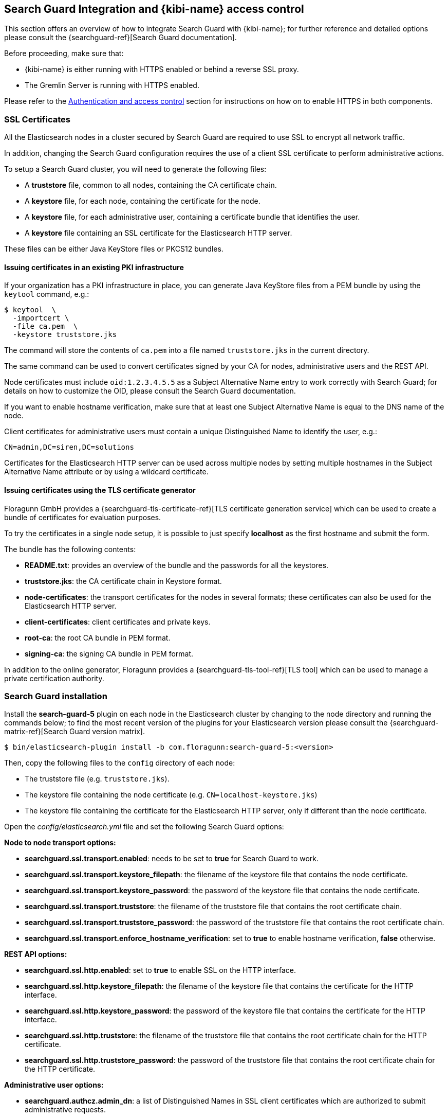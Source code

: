 [[searchguard_integration]]

== Search Guard Integration and {kibi-name} access control

This section offers an overview of how to integrate Search Guard with {kibi-name}; for
further reference and detailed options please consult the
{searchguard-ref}[Search Guard documentation].

Before proceeding, make sure that:

- {kibi-name} is either running with HTTPS enabled or behind a reverse SSL proxy.
- The Gremlin Server is running with HTTPS enabled.

Please refer to the <<access_control,Authentication and access control>>
section for instructions on how on to enable HTTPS in both components.

=== SSL Certificates

All the Elasticsearch nodes in a cluster secured by Search Guard are required
to use SSL to encrypt all network traffic.

In addition, changing the Search Guard configuration requires the use
of a client SSL certificate to perform administrative actions.

To setup a Search Guard cluster, you will need to generate the following files:

- A **truststore** file, common to all nodes, containing the CA certificate
  chain.
- A **keystore** file, for each node, containing the certificate for the node.
- A **keystore** file, for each administrative user, containing a certificate
  bundle that identifies the user.
- A **keystore** file containing an SSL certificate for the Elasticsearch HTTP
  server.

These files can be either Java KeyStore files or PKCS12 bundles.

==== Issuing certificates in an existing PKI infrastructure

If your organization has a PKI infrastructure in place, you can generate Java
KeyStore files from a PEM bundle by using the `keytool` command, e.g.:

[source,shell]
----
$ keytool  \
  -importcert \
  -file ca.pem  \
  -keystore truststore.jks
----

The command will store the contents of `ca.pem` into a file named
`truststore.jks` in the current directory.

The same command can be used to convert certificates signed by your CA for
nodes, administrative users and the REST API.

Node certificates must include `oid:1.2.3.4.5.5` as a Subject Alternative Name
entry to work correctly with Search Guard; for details on how to customize the
OID, please consult the Search Guard documentation.

If you want to enable hostname verification, make sure that at least one
Subject Alternative Name is equal to the DNS name of the node.

Client certificates for administrative users must contain a unique
Distinguished Name to identify the user, e.g.:

----
CN=admin,DC=siren,DC=solutions
----

Certificates for the Elasticsearch HTTP server can be used across multiple
nodes by setting multiple hostnames in the Subject Alternative Name attribute
or by using a wildcard certificate.

==== Issuing certificates using the TLS certificate generator

Floragunn GmbH provides a {searchguard-tls-certificate-ref}[TLS certificate
generation service] which can be used to create a bundle of certificates for
evaluation purposes.

To try the certificates in a single node setup, it is possible to just
specify **localhost** as the first hostname and submit the form.

The bundle has the following contents:

- **README.txt**: provides an overview of the bundle and the passwords for all
  the keystores.
- **truststore.jks**: the CA certificate chain in Keystore format.
- **node-certificates**: the transport certificates for the nodes in several formats;
  these certificates can also be used for the Elasticsearch HTTP server.
- **client-certificates**: client certificates and private keys.
- **root-ca**: the root CA bundle in PEM format.
- **signing-ca**: the signing CA bundle in PEM format.

In addition to the online generator, Floragunn provides a
{searchguard-tls-tool-ref}[TLS tool] which can be used to manage a private
certification authority.

=== Search Guard installation

Install the *search-guard-5* plugin on each node in the
Elasticsearch cluster by changing to the node directory and running the
commands below; to find the most recent version of the plugins for your
Elasticsearch version please consult the
{searchguard-matrix-ref}[Search Guard version matrix].

[source,shell]
----
$ bin/elasticsearch-plugin install -b com.floragunn:search-guard-5:<version>
----

Then, copy the following files to the `config` directory of each node:

- The truststore file (e.g. `truststore.jks`).
- The keystore file containing the node certificate (e.g.
  `CN=localhost-keystore.jks`)
- The keystore file containing the certificate for the Elasticsearch HTTP
  server, only if different than the node certificate.

Open the _config/elasticsearch.yml_ file and set the following Search Guard
options:

**Node to node transport options:**

- **searchguard.ssl.transport.enabled**: needs to be set to **true** for Search
  Guard to work.
- **searchguard.ssl.transport.keystore_filepath**: the filename of the keystore
  file that contains the node certificate.
- **searchguard.ssl.transport.keystore_password**: the password of the keystore
  file that contains the node certificate.
- **searchguard.ssl.transport.truststore**: the filename of the truststore file
  that contains the root certificate chain.
- **searchguard.ssl.transport.truststore_password**: the password of the
  truststore file that contains the root certificate chain.
- **searchguard.ssl.transport.enforce_hostname_verification**: set to **true**
  to enable hostname verification, **false** otherwise.

**REST API options:**

- **searchguard.ssl.http.enabled**: set to **true** to enable SSL on the HTTP
  interface.
- **searchguard.ssl.http.keystore_filepath**: the filename of the keystore
  file that contains the certificate for the HTTP interface.
- **searchguard.ssl.http.keystore_password**: the password of the keystore
  file that contains the certificate for the HTTP interface.
- **searchguard.ssl.http.truststore**: the filename of the truststore file
  that contains the root certificate chain for the HTTP certificate.
- **searchguard.ssl.http.truststore_password**: the password of the truststore file
  that contains the root certificate chain for the HTTP certificate.

**Administrative user options:**

- **searchguard.authcz.admin_dn**: a list of Distinguished Names in SSL client
  certificates which are authorized to submit administrative requests.

**Client certificate authentication options:**

- **searchguard.ssl.http.clientauth_mode**: set to `OPTIONAL` to enable optional
client certificate authentication on the REST endpoint.

E.g.:

[source,yaml]
----
searchguard.ssl.transport.enabled: true
searchguard.ssl.transport.truststore_filepath: truststore.jks
searchguard.ssl.transport.truststore_password: <password>
searchguard.ssl.transport.keystore_filepath: CN=localhost-keystore.jks
searchguard.ssl.transport.keystore_password: <password>
searchguard.ssl.transport.enforce_hostname_verification: false
searchguard.ssl.http.enabled: true
searchguard.ssl.http.keystore_filepath: CN=localhost-keystore.jks
searchguard.ssl.http.keystore_password: <password>
searchguard.ssl.http.truststore_filepath: truststore.jks
searchguard.ssl.http.truststore_password: <password>
searchguard.authcz.admin_dn:
  - CN=sgadmin
searchguard.ssl.http.clientauth_mode: OPTIONAL
----

NOTE: Make sure that all the files in the configuration directory and the
certificate files are readable only by the user running Elasticsearch.

Start Elasticsearch:

[source,shell]
----
$ bin/elasticsearch
----

If either a certificate or a password is incorrect, Elasticsearch will not
start.
[[access_control_configuration]]
=== Access control configuration

Access control configuration (users, roles and privileges) is stored in an
Elasticsearch index which can be modified through the _sgadmin.sh_ script.

The script reads the configuration from a local directory containing YAML files
and uploads it to the index; the request is authenticated through a client SSL
certificate.

Once the configuration has been uploaded, it will be available to all the nodes
in the cluster, so it is not necessary to copy the Search Guard configuration
directory to all the Elasticsearch nodes, just on the node from where sgadmin
is run.

`sgadmin.sh` is available in the _plugins/search-guard-5/tools_ directory in
each Elasticsearch instance in which Search Guard has been installed; a
standalone version (`sgadmin-standalone.zip`) can be downloaded from
{searchguard-sgadmin-ref}[this page].

Once a Search Guard enabled cluster has been initialized, `sgadmin` can be used
to upload new configurations.

=== Siren Investigate Certificates

Here we give an example of where to store client certificates and keystores on Siren Investigate. 
**Note**: These are examples for a fresh install using the TLS certificate generator.

In _siren-investigate/pki_ (which was created earlier for https support) a new directory _searchguard_
 was created with the following:

- **CN=sgadmin.crtfull.pem**: a certificate bundle with administrative privileges over the 
  Search Guard Management REST API. Copied from **client-certificates** in TLS certificate generator bundle. 
- **CN=sgadmin.key.pem**: the key of the administrative certificate. Copied from **client-certificates** in 
  TLS certificate generator bundle. 
- **ca.pem**: the cluster CA certificate chain in PEM format. Copy of **root-ca.pem** from top level directory 
  TLS certificate generator bundle. 
- **CN=sgadmin-keystore.jks**: Keystore containing the admin certificate. Used with sgadmin. 
  Copied from **client-certificates** in TLS certificate generator bundle. 
                                 
The password of all Java keystores can be found in the **README.txt** from top level directory 
of TLS certificate generator bundle. 


==== Search Guard configuration

A Search Guard configuration directory contains the following files:

- **sg_config.yml**: contains the general configuration.
- **sg_action_groups.yml**: contains named groups of permissions.
- **sg_roles.yml**: contains the definition of roles.
- **sg_internal_users.yml**: the Search Guard internal users database.
- **sg_roles_mapping.yml**: contains the mapping between users and roles.

A sample configuration below is used for Elasticsearch with no data, for example your own Elasticsearch or 
using our no-data-no-security package. Further examples are available in 
the _config/sgconfig_ directory in the Elasticsearch 
instance included in the demo distribution; the contents of the
files are explained in the next sections and can be used as a general guideline.

For additional configuration options please refer to the official
{searchguard-ref}#configuring-users-roles-and-permissions[Search Guard documentation].

**General configuration (sg_config.yml)**

[source,yaml]
----
searchguard:
  dynamic:
    http:
      anonymous_auth_enabled: false
      xff:
        enabled: false
    authc:
      transport_auth_domain:
        enabled: true
        order: 2
        http_authenticator:
          type: basic
        authentication_backend:
          type: internal
      basic_internal_auth_domain:
        enabled: true
        http_authenticator:
          type: basic
          challenge: true
        authentication_backend:
          type: intern
----

The _sg_config.yml_ file contains the configuration of the authentication
mechanisms and backends; the above configuration:

- Disables the anonymous role (_anonymous_auth_enabled: false_)
- Disables support for external proxies (_xff.enabled: false_)
- Enables HTTP basic authentication on the internal Search Guard user database.

**Action groups (sg_action_groups.yml)**

[source,yaml]
----
UNLIMITED:
  - '*'

###### INDEX LEVEL ######

INDICES_ALL:
  - 'indices:*'

# for backward compatibility
ALL:
  - INDICES_ALL

MANAGE:
  - 'indices:monitor/*'
  - 'indices:admin/*'

CREATE_INDEX:
  - 'indices:admin/create'
  - 'indices:admin/mapping/put'

MANAGE_ALIASES:
  - 'indices:admin/aliases*'

# for backward compatibility
MONITOR:
  - INDICES_MONITOR

INDICES_MONITOR:
  - 'indices:monitor/*'

DATA_ACCESS:
  - 'indices:data/*'
  - CRUD

WRITE:
  - 'indices:data/write*'
  - 'indices:admin/mapping/put'

READ:
  - 'indices:data/read*'
  - 'indices:admin/mappings/fields/get*'

DELETE:
  - 'indices:data/write/delete*'

CRUD:
  - READ
  - WRITE

SEARCH:
  - 'indices:data/read/search*'
  - 'indices:data/read/msearch*'
  - 'indices:siren/plan*'
  - 'indices:siren/mplan*'
  - SUGGEST

SUGGEST:
  - 'indices:data/read/suggest*'

INDEX:
  - 'indices:data/write/index*'
  - 'indices:data/write/update*'
  - 'indices:admin/mapping/put'
  - 'indices:data/write/bulk*'

GET:
  - 'indices:data/read/get*'
  - 'indices:data/read/mget*'

###### CLUSTER LEVEL ######

CLUSTER_ALL:
  - 'cluster:*'

CLUSTER_MONITOR:
  - 'cluster:monitor/*'

CLUSTER_COMPOSITE_OPS_RO:
  - 'indices:data/read/mget'
  - 'indices:data/read/msearch'
  - 'indices:siren/mplan'
  - 'indices:data/read/mtv'
  - 'indices:admin/aliases/exists*'
  - 'indices:admin/aliases/get*'

CLUSTER_COMPOSITE_OPS:
  - 'indices:data/write/bulk'
  - 'indices:admin/aliases*'
  - CLUSTER_COMPOSITE_OPS_RO

##### SIREN #####

SIREN_CLUSTER:
  - 'indices:data/read/scroll'
  - 'cluster:data/read/lock/create'
  - 'indices:data/read/msearch*'
  - 'cluster:internal/data/create'
  - 'cluster:internal/data/transfer*'
  - 'cluster:internal/data/delete'
  - 'cluster:internal/data/update/metadata'
  - 'cluster:siren/internal*'
  - 'indices:siren/mplan*'
  - 'cluster:admin/plugin/siren/license/get'
  - CLUSTER_COMPOSITE_OPS_RO

SIREN_COMPOSITE:
  - 'indices:siren/mplan*'
  - 'indices:siren/plan*'
  - 'indices:data/read/search-join'
  - 'indices:data/read/lock/release'

SIREN_READONLY:
  - 'indices:data/read/field_stats*'
  - 'indices:data/read/field_caps*'
  - 'indices:data/read/get*'
  - 'indices:data/read/mget*'
  - 'indices:data/read/search*'
  - 'indices:data/read/lock*'
  - 'indices:siren/mplan'
  - 'indices:siren/plan'
  - 'indices:admin/mappings/get*'
  - 'indices:admin/mappings/fields/get*'
  - 'indices:admin/validate/query*'
  - 'indices:admin/get*'
  - 'indices:admin/version/get*'
  - 'indices:data/siren/connector/*'
  - SIREN_COMPOSITE

SIREN_READWRITE:
  - 'indices:admin/exists*'
  - 'indices:admin/mapping/put*'
  - 'indices:admin/refresh*'
  - 'indices:data/write/delete*'
  - 'indices:data/write/index*'
  - 'indices:data/write/update*'
  - 'indices:data/write/bulk*'
  - SIREN_READONLY
----

This file contains named groups of permissions which can be used in the roles
configuration file; the above configuration includes Search Guard default
groups plus three {kibi-name} specific groups:

- **SIREN_READWRITE**: groups all the permissions needed to search and update
  the main {kibi-name} index (_.siren_); the group has to be assigned on the main index
  to all roles that can modify the {kibi-name} configuration.
- **SIREN_READONLY**: groups all the permissions needed to search any
  Elasticsearch index from {kibi-name}. The group has to be assigned on all indices
  that a role has access to.
- **SIREN_CLUSTER**: sets the permission to read results from scrolling
  searches and send composite requests.
- **SIREN_COMPOSITE**: groups all the permissions to execute composite requests
  not recognized by Search Guard; the group has to be granted on all indices
  to roles that have access only to a subset of indices (e.g. sirennoinvestor).

**Roles (sg_roles.yml)**

[source,yaml,subs="attributes"]
----
# Allows any action on the cluster.
sg_all_access:
  cluster:
    - '*'
  indices:
    '*':
      '*':
        - '*'

# Allows reading data from all indices.
sg_readall:
  indices:
    '*':
      '*':
        - READ

# Permissions for a Logstash client.
logstash:
  cluster:
    - 'indices:data/write/bulk*'
    - 'indices:admin/template/*'
    - CLUSTER_MONITOR
    - SIREN_CLUSTER
  indices:
    'logstash-*':
      '*':
        - CRUD
        - CREATE_INDEX
    '*beat*':
      '*':
        - CRUD
        - CREATE_INDEX

# Permissions for the Siren server process.
sirenserver:
  cluster:
      - 'cluster:monitor/nodes/info'
      - 'cluster:monitor/health'
      - 'cluster:monitor/main'
      - 'cluster:monitor/state'
      - 'cluster:monitor/nodes/stats'
      - SIREN_CLUSTER
      - CLUSTER_COMPOSITE_OPS
  indices:
    '*':
      '*':
        - indices:admin/get
    '?siren':
      '*':
        - ALL
    '?sirenaccess':
      '*':
        - ALL

# Permissions for the internal federate user
federateserver:
  cluster:
    - 'indices:admin/aliases'
  indices:
    ?siren-federate-datasources:
      '*':
        - ALL
    ?siren-federate-indices:
      '*':
        - ALL
    ?siren-federate-target:
      '*':
        - ALL

# Permissions for a {kibi-name} administrator
sirenadmin:
  cluster:
    - SIREN_CLUSTER
    - CLUSTER_MONITOR
    - 'cluster:admin/plugin/siren/license/put'
    - 'cluster:admin/plugin/siren/license/delete'
    - 'indices:data/write/bulk'
    - 'cluster:admin/siren/connector/*'
  indices:
    'watcher_alarms*':
      '*':
        - SIREN_READONLY
    'data-*':
        - SIREN_READONLY
    'db-*':
      '*':
        - SIREN_READWRITE
        - indices:admin/create
        - indices:admin/siren/connector/*
    '*':
      '*':
        - INDICES_MONITOR
        - SIREN_COMPOSITE
        - 'indices:admin/siren/connector/*'
        - 'indices:data/siren/connector/get'
        - 'indices:data/siren/connector/mappings/get'
        - 'indices:admin/get'

# Permissions for a {kibi-name} regular user.
sirenuser:
  cluster:
    - SIREN_CLUSTER
  indices:
    'watcher_alarms*':
      '*':
        - SIREN_READONLY
    'data-*':
        - SIREN_READONLY
    'db-*':
        - SIREN_READONLY
    '*':
      '*':
        - SIREN_COMPOSITE

# Permissions for a Siren Alert user.
sirenalert:
  cluster:
    - 'indices:data/write/bulk'
    - 'indices:admin/template/*'
    - SIREN_CLUSTER
  indices:
    '*':
      '*':
        - SIREN_READONLY
    'watcher_alarms*':
      '*':
        - SIREN_READWRITE
        - CREATE_INDEX

----

A permission is defined by the following syntax:

[source,yaml]
----
<username>:
  <indices or cluster>:
    '<index name or regular expression>':
      '<type name or regular expression>':
        - <list of permissions or action group names>
----

The index name can contain the simple expansion characters `*` and `?` to match
any sequence of character/any single character; for further information about
defining permissions, please refer to the
{searchguard-ref}configuration_roles_permissions.html[Search Guard configuration
documentation].

The sample configuration above defines the following roles:

- **sg_all_access**: allows every action on the cluster.
- **sg_readall**: allows to search data on all the indices in the cluster.
- **logstash**: defines the permission for a Logstash client with all write and
  creation privileges enabled on Logstash and Elastic Beats templates and
  indices.
- **monitoring**: defines the permissions for an X-Pack monitoring agent.
- **sirenserver**: defines the permissions for the {kibi-name} server process,
  with read/write access to the internal {kibi-name} indices.
- **sirenuser**: defines the permissions for a {kibi-name} user with readonly
  access to all indices whose name starts with `data-*` and to the Siren Alert
  alarm history (indices whose name starts with `watcher_alarms*`).
- **sirenadmin**: defines the permissions for a {kibi-name} user that has the
  same permissions as **sirenuser** and in addition can create virtual indices
  whose name starts with `db`. This user has also additional permissions to
  upload the Investigate license, get monitoring information from the cluster
  and managed JDBC datasources.
- **sirenalert**: defines the permission for the Siren Alert user; this role
  has read access to all indices and is also authorized to create, search and
  delete indices whose name starts with `watcher_alarms*` (the alarm history).

**Users (sg_internal_users.yml)**

[source,yaml]
----
# Internal user database
# The hash value is a bcrypt hash and can be generated with plugin/tools/hash.sh
admin:
  hash: $2a$12$zMeFc6Xi.pcgDVHsvtCV9ePNteVwTE5uGxcKdf7XQcKB9.VkD8iOy
federateserver:
  hash: $2a$12$zMeFc6Xi.pcgDVHsvtCV9ePNteVwTE5uGxcKdf7XQcKB9.VkD8iOy
sirenserver:
  hash: $2a$12$zMeFc6Xi.pcgDVHsvtCV9ePNteVwTE5uGxcKdf7XQcKB9.VkD8iOy
sirenadmin:
  hash: $2a$12$zMeFc6Xi.pcgDVHsvtCV9ePNteVwTE5uGxcKdf7XQcKB9.VkD8iOy
sirenuser:
  hash: $2a$12$zMeFc6Xi.pcgDVHsvtCV9ePNteVwTE5uGxcKdf7XQcKB9.VkD8iOy
logstash:
  hash: $2a$12$zMeFc6Xi.pcgDVHsvtCV9ePNteVwTE5uGxcKdf7XQcKB9.VkD8iOy
CN=demouser:
  hash: $2a$12$zMeFc6Xi.pcgDVHsvtCV9ePNteVwTE5uGxcKdf7XQcKB9.VkD8iOy
sirenalert:
  hash: $2a$12$zMeFc6Xi.pcgDVHsvtCV9ePNteVwTE5uGxcKdf7XQcKB9.VkD8iOy
----

The file defines the credentials for Search Guard internal users; passwords are
stored as hashes in the `hash` attribute beneath each username.

The password for all the accounts in the example is `password`.

To change the password of a user, you will need to generate the corresponding
hash; this can be done by executing the `plugins/search-guard-5/tools/hash.sh`
script as follows:

[source,bash]
----
$ bash plugins/search-guard-5/tools/hash.sh -p password
----

The script will output the hash for the password specified after the `-p`
switch.

It is also possible to change passwords for internal users from the Access
Control application in the {kibi-name} UI once configured.

**Role mappings (sg_roles_mapping.yml)**

[source,yaml]
----
sg_all_access:
  users:
    - admin

federateserver:
  users:
    - federateserver

sirenserver:
  users:
    - sirenserver

sirenadmin:
  users:
    - sirenadmin

sirenuser:
  users:
    - sirenuser

sirentransport:
  users:
    - 'CN=demouser'

logstash:
  users:
    - logstash

sirenalert:
  users:
    - sirenalert
----

The file defines the assignment of roles to users; users authenticating through
a client certificate are identified by the Distinguished Name in the certificate.

===== Uploading the configuration to the cluster

To upload the configuration defined in the previous steps, go to the
Elasticsearch directory and execute the
`plugins/search-guard-5/tools/sgadmin.sh` script as follows:

[source,bash]
----
$ bash plugins/search-guard-5/tools/sgadmin.sh \
  -cd config/sgconfig \
  -cn siren-distribution \
  -ts config/truststore.jks \
  -tspass password \
  -ks ../siren-investigate/pki/searchguard/CN\=sgadmin-keystore.jks \
  -kspass password \
  -h localhost \
  -p 9330 \
  -nhnv
----

To reload the configuration you have to use the same same command with the
`-rl` flag instead of `-cd`, e.g.:

[source,bash]
----
$ bash plugins/search-guard-5/tools/sgadmin.sh \
  -rl
  -cn siren-distribution \
  -ts config/truststore.jks \
  -tspass password \
  -ks ../siren-investigate/pki/searchguard/CN\=sgadmin-keystore.jks \
  -kspass password \
  -h localhost \
  -p 9330 \
  -nhnv
----

You will need to specify the following arguments based on your environment
configuration:

- **-cd**: the path to the directory containing the Search Guard access control
  configuration.
- **-cn**: the name of the Elasticsearch cluster.
- **-ts**: the path to the truststore file.
- **-tspass**: the password of the truststore file.
- **-ks**: the path to the administrative client certificate keystore.
- **-kspass**: the password of the client certificate keystore file.
- **-h**: the hostname of a node in the cluster.
- **-p**: the transport port of the node specified in the **-h** option.
- **-nhnv**: disables host name verification; remove this option if you installed
  node certificates with the correct hostname (recommended in production).
- **-rl**: reloads the configuration and flushes the internal cache.

By default the number of replicas for the `searchguard` index will be set at
creation time to the number of data nodes - 1.

For additional information on how to set replication settings and sgadmin in
general please refer to the {searchguard-ref}sgadmin.html[sgadmin
documentation].

If the command executes successfully it will print a summary of the actions
executed, e.g.:

----
Clustername: elasticsearch
Clusterstate: YELLOW
Number of nodes: 1
Number of data nodes: 1
searchguard index does not exists, attempt to create it ... done
Populate config from /elasticsearch/sg_config
Will update 'config' with sg_config/sg_config.yml
   SUCC: Configuration for 'config' created or updated
Will update 'roles' with sg_config/sg_roles.yml
   SUCC: Configuration for 'roles' created or updated
Will update 'rolesmapping' with sg_config/sg_roles_mapping.yml
   SUCC: Configuration for 'rolesmapping' created or updated
Will update 'internalusers' with sg_config/sg_internal_users.yml
   SUCC: Configuration for 'internalusers' created or updated
Will update 'actiongroups' with sg_config/sg_action_groups.yml
   SUCC: Configuration for 'actiongroups' created or updated
Done with success
----

You can then verify that SSL and authentication are enabled by making an
authenticated request with wget, e.g.:

[source,shell]
----
$ wget --ca-certificate=../siren-investigate/pki/searchguard/ca.pem --http-user=sirenserver --http-password=password -qO - https://localhost:9220
----

To display information about the certificate as seen by a client you can
execute the following command:

[source,shell]
----
$ echo | openssl s_client -servername localhost -connect localhost:9220 -showcerts | openssl x509 -text -inform pem -text -noout
----

[[investigate-access-control-config]]
=== {kibi-name} access control configuration

Edit `config/investigate.yml` and specify the credentials of the **sirenserver**
user, e.g.:

[source,yaml]
----
elasticsearch.username: 'sirenserver'
elasticsearch.password: 'password'
----

If HTTPS is enabled for the Elasticsearch REST API, make sure that the
`elasticsearch.url` setting contains a URL starting with `https`, e.g.:

[source,yaml]
----
elasticsearch.url: 'https://localhost:9220'
----

If the certificate is not signed by a public authority, you will also need to
set the `elasticsearch.ssl.certificateAuthorities` to the path of the CA chain
bundle in PEM format, e.g.:

[source,yaml]
----
elasticsearch.ssl.certificateAuthorities: 'pki/searchguard/ca.pem'
----

If you're using the certificates generated by the TLS generator service, the
PEM file containing the certification bundles is available in
**root-ca/root-ca.pem**.

To enable certificate verification, set `elasticsearch.ssl.verificationMode` to
`full`, e.g.:

[source,yaml]
----
elasticsearch.ssl.verificationMode: full
----

Set the **investigate_core.elasticsearch.auth_plugin** option to **searchguard**:

----
investigate_core:
  elasticsearch:
    auth_plugin: 'searchguard'
----

To enable the {kibi-name} access control plugin, specify the following configuration
values in the **investigate_access_control** section:

- **enabled**: set to **true** to enable the {kibi-name} access control plugin.
  Defaults to **false**.
- **backend**: the authentication backend installed in the cluster; valid
  values are **searchguard** and **xpack**. Defaults to **searchguard**.
- **cookie.secure**: if set to **true**, the cookie will be transmitted only if
  the request is being served over HTTPS. You will need to set this to false if
  {kibi-name} is behind an SSL proxy or if you are running {kibi-name} without
  HTTPS (which is not advised). Defaults to **true**.
- **admin_role**: the name role that will have access to the access control
  management UI . This user will not be subject to
  any permission check by Investigate, but will still be subject to
  permission checks when issuing queries to Elasticsearch.
  Defaults to **sirenadmin**.
- **acl.enabled**: set to true to disable access control on saved objects.
  Defaults to **false**.

Example minimal configuration:

[source,yaml]
----
investigate_access_control:
  enabled: true
  acl:
    enabled: true
  cookie:
    secure: true
    password: '12345678123456781234567812345678'
----

Additional configuration options:

- **session.ttl**: the lifetime of the session in milliseconds.
  If not set, the session will last as long as the session cookie is valid.
  Defaults to **3600000** (1 hour).
- **session.keepAlive**: if set to **true**, every time a request is
  received within the session lifetime, the session lifetime will be
  extended by **session.ttl**. Defaults to **true**.
- **cookie.password**: a 32 characters long alphanumeric string used to derive
  the key used to encrypt and sign cookies.
- **cookie.ttl**: the lifetime of the session cookie in milliseconds.  If not
  set, the cookie will expire when the browser is closed, which is the
  recommended setting. Please note that browsers might not remove session
  cookies when a tab is closed or even across restarts, so it is recommended to
  set **session.ttl** for additional protection. Defaults to **null**.
- **cookie.name**: the name of the session cookie. Defaults to **kac**.
- **acl.index**: the Elasticsearch index in which access control rules and
  saved objects metadata will be stored (**.sirenaccess** by default).

If {kibi-name} is running behind a reverse SSL proxy like Nginx, remember to
set **cookie.secure** to **false** otherwise the cookie will not be sent, e.g.:

[source,yaml]
----
investigate_access_control:
  enabled: true
  acl:
    enabled: true
  cookie:
    password: '12345678123456781234567812345678'
    secure: false
----

If you are using the Siren Alert plugin, you'll need to specify the Siren Alert
user credentials in the `investigate_access_control.sirenalert` section, e.g.:

[source,yaml]
----
investigate_access_control:
  enabled: true
  acl:
    enabled: true
  cookie:
    password: '12345678123456781234567812345678'
    secure: false
  sirenalert:
    elasticsearch:
      username: sirenalert
      password: password
----

If Siren Alert credentials are not specified, Siren Alert will use the backend
credentials to execute the watchers.

Restart {kibi-name} after changing the configuration file; if the configuration is
correct, you should see an authentication dialog when browsing to {kibi-name}.

._Authentication dialog_
image::images/access_control/login.png["Authentication dialog",align="center"]

=== Saved objects access control

{kibi-name} features an access control system on saved objects that allows to
filter dashboards and visualizations visible to end users; this was enabled in
the previous section by setting `investigate_access_control.acl.enabled` to
`true`.

When the system is enabled, normal users should not have access to the `.siren`
and `.sirenaccess` indices, as these will be managed by the backend user
(`.sirenserver`).

=== Search Guard management UI Setup

{kibi-name} includes an optional user interface for the
{searchguard-management-api-ref}[Search Guard REST Management API add-on] ; in
order to use it, the {kibi-name} backend has to connect to the Elasticsearch
cluster using a PEM client certificate with administrative privileges.

==== Add-on installation

To install the Search Guard REST Management API add-on it is required
to download the correct jar for your Elasticsearch / Search Guard version
from {searchguard-management-api-ref}[this page]
and copy it to the `plugins/search-guard-5` directory of each node in the
cluster.

To access the API it is required to use a client certificate with
administrative privileges; to enable optional client certificate authentication
on the REST interface, ensure that the following option is present in
`elasticsearch.yml`:

[source,yaml]
----
searchguard.ssl.http.clientauth_mode: OPTIONAL
----

Once the plugin has been copied and the configuration updated, the nodes
must be restarted; a rolling restart is enough to install the add-on.

NOTE: When using this add-on, make sure that the sgadmin configuration directory
contains only the `sg_config.yml` file, otherwise sgadmin will replace users,
roles, action groups and mappings that might have been modified through the
API.

==== {kibi-name} configuration

Copy the client certificate and its key to a directory readable by {kibi-name}
(e.g. `pki`); then add the following parameters to the
`investigate_access_control` configuration section:

- **admin_role**: the Search Guard role that has access to the Search Guard
  management UI (**sirenadmin** by default).
- **backends.searchguard.admin.ssl.cert**: the path to the administrative
  client certificate bundle in PEM format.
- **backends.searchguard.admin.ssl.key**: the path to the administrative client
  certificate key in PEM format.
- **backends.searchguard.admin.ssl.keyPassphrase**: the passphrase of the
  administrative client certificate key. Not required if the key is not
  encrypted.

E.g.:

[source,yaml]
----
investigate_access_control:
investigate_access_control:
  enabled: true
  acl:
    enabled: true
  admin_role: sirenadmin
  cookie:
    password: '12345678123456781234567812345678'
    secure: false
  backends:
    searchguard:
      admin.ssl.cert: pki/searchguard/CN=sgadmin.crtfull.pem
      admin.ssl.key: pki/searchguard/CN=sgadmin.key.pem
      admin.ssl.keyPassphrase: password
----

Please note that the administrative client certificate bundle must contain
both the full CA chain and the client certificate; if using certificates generated
by the TLS generation service, the file name will be `CN=sgadmin.crtfull.pem`,
otherwise it is possible to generate the bundle manually by using cat, e.g.:

[source,bash]
----
$ cat user.crt.pem ca-chain.pem > user.crtfull.pem
----

[[access_control_app]]
==== Access Control: Authentication UI

Once the certificate is setup, restart {kibi-name}, login with a user having an
administrative role, click on the apps button, then click on **Access control**
and finally on **Authentication**.

._The Access control app_
image::images/access_control/acl_app_5.png["The Access control app",align="center"]

The Authentication section allows to browse, edit and create the following
Search Guard resources:

- Internal users
- Roles
- Role mappings
- Action groups

To verify that the application is working correctly, click on **Roles**
then click on the *Open* button; you should see the list of roles defined
during the initial Search Guard setup or an authorization error if the
certificate is incorrect:

._Browsing Search Guard roles_
image::images/access_control/sgroles_5.png["Browsing Search Guard roles",align="center"]

If you get an error upon opening the Authentication app, most probably the
client certificate does not contain the full CA chain or the add-on has not
been installed correctly; please check Elasticsearch and {kibi-name} logs for
related errors.

If you experience a {kibi-name} crash when opening the application, ensure that
the option
`investigate_access_control.backends.searchguard.admin.ssl.keyPassphrase` is
set to the correct password.

==== Access Control: ACL UI

._The ACL section_
image::images/access_control/acl_section_5.png["The ACL section",align="center"]

The ACL Roles panel in the ACL section allows to define {kibi-name} roles, which
are collections of permissions on saved objects and UI elements.
The main purpose of this system is to hide and block access to:

 * UI elements - applications, e.g.: **Timelion**, **Access control**, **Siren Alert**
 * UI elements - specific functionalities e.g.: **export CSV feature**
 * UI elements - {kibi-name} sections, e.g.: **discover**, **management**
 * Saved objects on unauthorized indices, e.g.: **dashboards**, **searches**

to end users and avoid unauthorized changes to configuration objects or use
of certain parts of the system.

There are two kinds of rules:

 * rules - to set permissions for saved objects
 * ui rules - to set permissions to view different UI elements

The `everyone` role defines permissions for all the users in the system, and is
mapped by default to any user logged in {kibi-name}; by default it grants all users
read only access to the {kibi-name} configuration (**Advanced settings**), saved
searches and index patterns as well as permission to view all applications and UI elements.

._The everyone role_
image::images/access_control/everyone_role.png["The everyone role",align="center"]

Denying access to certain saved objects like **saved search** using the first sets
of rules is usually transparent to the user which means that he will simply
not see the objects anywhere in {kibi-name}.

Usually it is not required to create explicit UI rules for the **dashboard** application
as access to specific dashboards can be restricted through saved object rules.

Denying access to an application like **Timelion**
or a {kibi-name} section like **management** will hide the navigation menu elements,
block access at the route level and display an error.

._Blocked Timelion application and {kibi-name} management section_
image::images/access_control/blocked_timelion_and_management_uirules.png["Blocked Timelion application and {kibi-name} management section",align="center"]

When the user tries to access **app/timelion**, the error below is shown.

._Blocked Timelion error_
image::images/access_control/blocked_timelion_error.png["Blocked timelion error",align="center", width="800"]

When the user tries to access **/app/kibana#/management**, the error below is shown.

._Blocked {kibi-name} management section error_
image::images/access_control/blocked_management_error.png["Blocked {kibi-name} management section error",align="center", width="800"]

For most setups it makes sense to grant **view** permissions on visualizations
as well, then set specific permissions on dashboards and dashboard groups for
each role.

To define a new role, click on the **Create role** button, then set the
following parameters:

- **Role ID**: the ID of the role (e.g. `sirenuser`); must be a lowercase
  alphanumeric string.
- **Backend roles**: a list of Search Guard roles that will be mapped to this
  {kibi-name} role (e.g. `sirenuser`)
- **Rules**: a list of rules on saved object types.

Each rule is defined by three parameters:

- **Action**: allow or deny
- **Permission**: the permission to allow or deny
- **Context**: the saved object type on which the permission must be enforced.

._The Create role button_
image::images/access_control/create_role_button_5.png["The Create role button",align="center"]

._Saving a role_
image::images/access_control/saving_role_5.png["Saving a role",align="center"]

==== Object permissions

In addition to role level permissions, it is possible to define permissions
on specific objects by visiting **Settings > Objects** and clicking on the
permissions button next to an object:

._The object permissions button_
image::images/access_control/object_perms_button_5.png["The object permissions button",align="center"]

The object permissions form allows to set the owner of the object and custom
access rules.

By default the owner is set to the user that created the object; the owner has
all permissions on the created object; it is possible to unset the owner of an
object by leaving the field blank and clicking on the Save button.

Custom access rules can be used to grant access to an object that would be
otherwise hidden; for example, if `everyone` is not granted to display
dashboards but you want to display the `Overview` dashboard to all users, visit
the object permissions form for the `Overview` dashboard and set the `View`
permission for `everyone` to `Allow`.

If `everyone` can see dashboards but you'd like to hide the `IT` dashboard to
users, set the `View` permission for `everyone` to `Deny`.

._The object permissions form_
image::images/access_control/object_permissions.png["The object permissions form",align="center"]

==== Notes

Although users are not allowed to view or edit the following types unless they
have permission to do so, they will be retrieved and executed by the backend if
used by a visualization:

- Query
- Query templates
- Data source

=== Logstash configuration

To enable authentication in Logstash, set the following parameters in the
**output.elasticsearch** section:

- **user**: the username of the user having the logstash role.
- **password**: the password of the user having the logstash role.
- **ssl**: set to true to enable SSL.
- **truststore**: the path to the CA truststore file.
- **truststore_password**: the password of the CA truststore file.

E.g.:

[source]
----
output {
    elasticsearch {
       hosts => ['localhost:9220']
       user => logstash
       password => password
       ssl => true
       truststore => '/etc/pki/logstash/truststore.jks'
       truststore_password => password
    }
}
----

The truststore file must be copied on all nodes running Logstash.

=== Beats configuration

To enable authentication in a beat which connects directly to Elasticsearch,
set the following parameters in the **output.elasticsearch** section:

- **protocol**: set to _https_.
- **username**: the username of the user having the logstash role.
- **password**: the password of the user having the logstash role.
- **tls.certificate_authorities**: an array containing the path to the CA
  truststore file in PEM format.

E.g.:

[source,yaml]
----
output:

  elasticsearch:
    hosts: ['localhost:9220']

    protocol: 'https'
    username: 'logstash'
    password: 'password'

    tls:
      certificate_authorities: ['/etc/pki/filebeat/ca.pem']
----

The root certification authority in PEM format must be copied to all nodes
running one or more beats.

=== Console configuration

In order to successfully submit queries from console to a cluster secured by
Search Guard set the following parameters in `config/investigate.yml`:

[source,yaml]
----
console.proxyConfig:
  - match:
      protocol: 'https'

    ssl:
      ca: 'pki/searchguard/ca.pem'
----

`console.proxyConfig.ssl.ca` must point to the CA certificate bundle, so it can
be set to the same value as the `elasticsearch.ssl.ca` parameter.

=== X-Pack monitoring configuration

In order to store monitoring data in a cluster secured by Search Guard it is
required to configure agent exporters to submit data over an authenticated
HTTPS connection.

The exporter configuration in `elasticsearch.yml` must include the following
parameters:

- `type`: `http`.
- `host`: an array of URLs that will be contacted by the exporter.
- `auth.username`: the username of the Marvel agent user.
- `auth.password`: the password of the Marvel agent user.
- `ssl.truststore.path`: the path to the CA certificate truststore (this will
  usually be the same as the one specified in the Search Guard configuration).
- `ssl.truststore.password`: the password of the CA certificate truststore.

For example, the following configuration defines an exporters which sends data
to the cluster at `https://localhost:9220`, authenticating as the `monitoring`
user:

[source,yaml]
----
xpack.monitoring.exporters:
  id1:
    type: http
    host: ['https://localhost:9220']

    auth:
      username: monitoring
      password: password

    ssl:
      truststore.path: truststore.jks
      truststore.password: password
----

=== X-Pack security integration

Create a `sirenserver` role with the following definition and map it
to a `sirenserver` user:

[source, json]
----
{
  "cluster": [ 
    "cluster:admin/plugin/siren/license/get",
    "monitor"
  ],
  "indices" : [
    {
      "names" : [ "*" ],
      "privileges" : [ "indices:admin/get" ]
    },
    {
      "names" : [ ".siren" ],
      "privileges" : [ "all" ]
    },
    {
      "names" : [ ".sirenaccess" ],
      "privileges" : [ "all" ]
    }
  ]
}
----

If using a custom configuration, replace the configuration index name (`.siren`
by default) and access control index name (`.sirenaccess` by default) with the
correct names.

Set `elasticsearch.username` and `elasticsearch.password` to the credentials
of the `sirenserver` user, e.g.:

[source,yaml]
----
elasticsearch.username: sirenserver
elasticsearch.password: password
----

If HTTPS is enabled for the Elasticsearch REST API, make sure that the
`elasticsearch.url` setting contains a URL starting with `https`, e.g.:

[source,yaml]
----
elasticsearch.url: 'https://localhost:9220'
----

If the certificate is not signed by a public authority, you will also need to
set the `elasticsearch.ssl.certificateAuthorities` to the path of the CA chain
bundle in PEM format, e.g.:

[source,yaml]
----
elasticsearch.ssl.certificateAuthorities: 'pki/searchguard/ca.pem'
----

To enable certificate verification, set `elasticsearch.ssl.verificationMode` to
`full`, e.g.:

[source,yaml]
----
elasticsearch.ssl.verificationMode: full
----

Set the **investigate_core.elasticsearch.auth_plugin** option to `xpack`:

----
investigate_core:
  elasticsearch:
    auth_plugin: xpack
----

Then, set the backend parameter of the `investigate_access_control` section of
the `investigate.yml` to `xpack`:

[source,yaml]
----
investigate_access_control:
  enabled: true
  backend: xpack
  acl:
    enabled: true
  cookie:
    secure: true
    password: '12345678123456781234567812345678'
----

For a complete description of the options, see
<<investigate-access-control-config>>.

All users with access to {kibi-name} should have the following role definition:

Example standard user role with access to all indices starting with `data-` and
to all virtual indices starting with `db-`:

[source, json]
----
{
  "cluster": [
    "cluster:admin/plugin/siren/license/get",
    "cluster:siren/internal"
  ],
  "indices" : [
    {
      "names" : [ "*" ],
      "privileges" : [ "indices:siren/mplan" ]
    },
    {
      "names" : [ "data-*" ],
      "privileges" : [
        "read",
        "view_index_metadata",
        "indices:data/read/search-join",
        "indices:siren",
        "indices:admin/version/get",
        "indices:admin/get"
      ]
    },
    {
      "names" : [ "db-*" ],
      "privileges" : [
        "read",
        "view_index_metadata",
        "indices:data/read/search-join",
        "indices:data/siren",
        "indices:siren/plan",
        "indices:admin/version/get",
        "indices:admin/get"
      ]
    }
  ]
}
----

For administrative user please ensure you have `admin_role` configured in the `investigate_access_control` section 
in `investigate.yml`. e.g

[source,yaml]
----
investigate_access_control:
  admin_role: sirenadmin
----

Example administrative user with access to all indices starting with `data-`,
to all virtual indices starting with `db-`, license management, and permission
to manage external datasources and virtual indices starting with `db-`:

[source,yaml]
----
{
  "cluster": [
    "cluster:admin/plugin/siren/license",
    "cluster:admin/siren/connector",
    "cluster:siren/internal",
    "manage"
  ],
  "indices" : [
    {
      "names" : [ "*" ],
      "privileges" : [ "indices:siren/mplan" ]
    },
    {
      "names" : [ "data-*" ],
      "privileges" : [
        "read",
        "view_index_metadata",
        "indices:data/read/search-join",
        "indices:siren",
        "indices:admin/version/get",
        "indices:admin/get"
      ]
    },
    {
      "names" : [ "db-*" ],
      "privileges" : [
        "read",
        "create_index",
        "view_index_metadata",
        "indices:data/read/search-join",
        "indices:data/siren",
        "indices:siren",
        "indices:admin/version/get",
        "indices:admin/get",
        "indices:admin/siren/connector"
      ]
    }
  ]
}
----

For additional information on datasources configuration, please check the
<<jdbc_datasources>> section.
